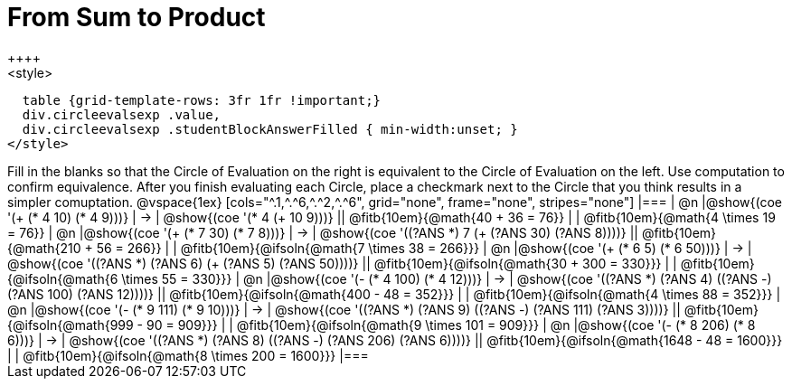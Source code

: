 = From Sum to Product
++++
<style>
  table {grid-template-rows: 3fr 1fr !important;}
  div.circleevalsexp .value,
  div.circleevalsexp .studentBlockAnswerFilled { min-width:unset; }
</style>
++++

Fill in the blanks so that the Circle of Evaluation on the right is equivalent to the Circle of Evaluation on the left. Use computation to confirm equivalence. After you finish evaluating each Circle, place a checkmark next to the Circle that you think results in a simpler comuptation.

@vspace{1ex}

[cols="^.1,^.^6,^.^2,^.^6", grid="none", frame="none", stripes="none"]
|===
| @n
|@show{(coe '(+ (* 4 10) (* 4 9)))}
| &rarr;
| @show{(coe '(* 4 (+ 10 9)))}
|| @fitb{10em}{@math{40 + 36 = 76}} | | @fitb{10em}{@math{4 \times 19 = 76}}

| @n
|@show{(coe '(+ (* 7 30) (* 7 8)))}
| &rarr;
| @show{(coe '((?ANS *) 7 (+ (?ANS 30) (?ANS 8))))}
|| @fitb{10em}{@math{210 + 56 = 266}} | | @fitb{10em}{@ifsoln{@math{7 \times 38 = 266}}}


| @n
|@show{(coe '(+ (* 6 5) (* 6 50)))}
| &rarr;
| @show{(coe '((?ANS *) (?ANS 6) (+ (?ANS 5) (?ANS 50))))}
||  @fitb{10em}{@ifsoln{@math{30 + 300 = 330}}} | |  @fitb{10em}{@ifsoln{@math{6 \times 55 = 330}}}


| @n
|@show{(coe '(- (* 4 100) (* 4 12)))}
| &rarr;
| @show{(coe '((?ANS *) (?ANS 4) ((?ANS -) (?ANS 100) (?ANS 12))))}
|| @fitb{10em}{@ifsoln{@math{400 - 48 = 352}}} | |  @fitb{10em}{@ifsoln{@math{4 \times 88 = 352}}}


| @n
|@show{(coe '(- (* 9 111) (* 9 10)))}
| &rarr;
| @show{(coe '((?ANS *) (?ANS 9) ((?ANS -) (?ANS 111) (?ANS 3))))}
|| @fitb{10em}{@ifsoln{@math{999 - 90 = 909}}} | |  @fitb{10em}{@ifsoln{@math{9 \times 101 = 909}}}


| @n
|@show{(coe '(- (* 8 206) (* 8 6)))}
| &rarr;
| @show{(coe '((?ANS *) (?ANS 8) ((?ANS -) (?ANS 206) (?ANS 6))))}
|| @fitb{10em}{@ifsoln{@math{1648 - 48 = 1600}}} | |  @fitb{10em}{@ifsoln{@math{8 \times 200 = 1600}}}
|===




